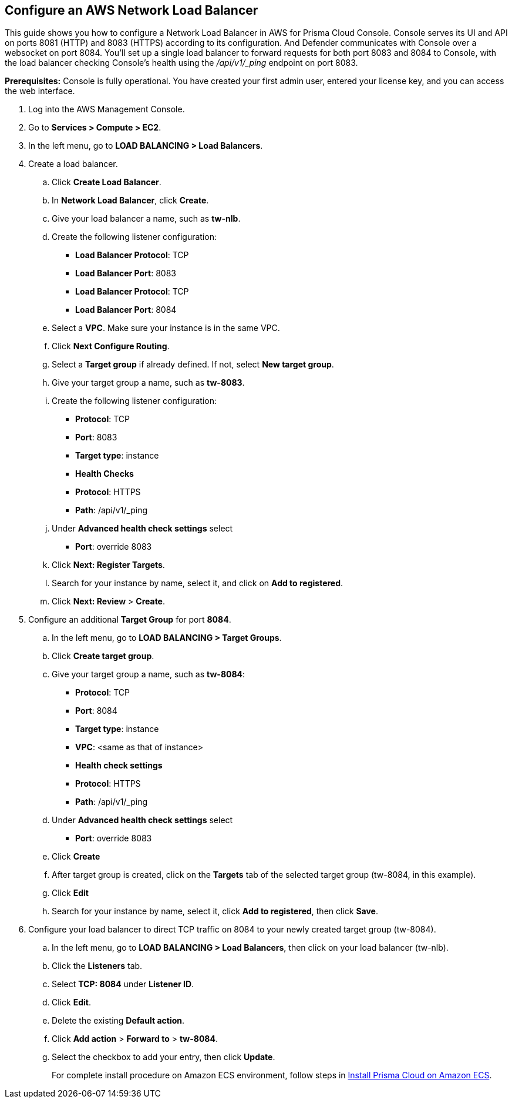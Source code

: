 :topic_type: task

[.task]
== Configure an AWS Network Load Balancer

This guide shows you how to configure a Network Load Balancer in AWS for Prisma Cloud Console.
Console serves its UI and API on ports 8081 (HTTP) and 8083 (HTTPS) according to its configuration.
And Defender communicates with Console over a websocket on port 8084.
You'll set up a single load balancer to forward requests for both port 8083 and 8084 to Console, with the load balancer checking Console's health using the _/api/v1/_ping_ endpoint on port 8083.

*Prerequisites:* Console is fully operational.
You have created your first admin user, entered your license key, and you can access the web interface.

[.procedure]
. Log into the AWS Management Console.

. Go to *Services > Compute > EC2*.

. In the left menu, go to *LOAD BALANCING > Load Balancers*.

. Create a load balancer.

.. Click *Create Load Balancer*.

.. In *Network Load Balancer*, click *Create*.

.. Give your load balancer a name, such as *tw-nlb*.

.. Create the following listener configuration:
+
* *Load Balancer Protocol*: TCP
* *Load Balancer Port*: 8083
* *Load Balancer Protocol*: TCP
* *Load Balancer Port*: 8084

.. Select a *VPC*.
Make sure your instance is in the same VPC.

.. Click *Next Configure Routing*.

.. Select a *Target group* if already defined.
If not, select *New target group*.

.. Give your target group a name, such as *tw-8083*.

.. Create the following listener configuration:
+
* *Protocol*: TCP
* *Port*: 8083
* *Target type*: instance
* *Health Checks*
* *Protocol*: HTTPS
* *Path*: /api/v1/_ping

.. Under *Advanced health check settings* select  
* *Port*: override 8083

.. Click *Next: Register Targets*.

.. Search for your instance by name, select it, and click on *Add to registered*.

.. Click *Next: Review* > *Create*.

. Configure an additional *Target Group* for port *8084*.

.. In the left menu, go to *LOAD BALANCING > Target Groups*.

.. Click *Create target group*.

.. Give your target group a name, such as *tw-8084*:
+
* *Protocol*: TCP
* *Port*: 8084
* *Target type*: instance
* *VPC*: <same as that of instance>
* *Health check settings*
* *Protocol*: HTTPS
* *Path*: /api/v1/_ping

.. Under *Advanced health check settings* select  
* *Port*: override 8083

.. Click *Create*

.. After target group is created, click on the *Targets* tab of the selected target group (tw-8084, in this example).

.. Click *Edit*

.. Search for your instance by name, select it, click *Add to registered*, then click *Save*.

. Configure your load balancer to direct TCP traffic on 8084 to your newly created target group (tw-8084).

.. In the left menu, go to *LOAD BALANCING > Load Balancers*, then click on your load balancer (tw-nlb).

.. Click the *Listeners* tab.

.. Select *TCP: 8084* under *Listener ID*.

.. Click *Edit*.

.. Delete the existing *Default action*. 

.. Click *Add action* > *Forward to* > *tw-8084*.

.. Select the checkbox to add your entry, then click *Update*.
+
For complete install procedure on Amazon ECS environment, follow steps in https://docs.twistlock.com/docs/latest/install/install_amazon_ecs.html[Install Prisma Cloud on Amazon ECS].
